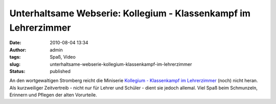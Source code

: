 Unterhaltsame Webserie: Kollegium - Klassenkampf im Lehrerzimmer
################################################################
:date: 2010-08-04 13:34
:author: admin
:tags: Spaß, Video
:slug: unterhaltsame-webserie-kollegium-klassenkampf-im-lehrerzimmer
:status: published

| An den wortgewaltigen Stromberg reicht die Miniserie `Kollegium -
  Klassenkampf im
  Lehrerzimmer <http://www.3min.de/Video/Serien/Kollegium/>`__ (noch)
  nicht heran. Als kurzweiliger Zeitvertreib - nicht nur für Lehrer und
  Schüler - dient sie jedoch allemal. Viel Spaß beim Schmunzeln,
  Erinnern und Pflegen der alten Vorurteile.
